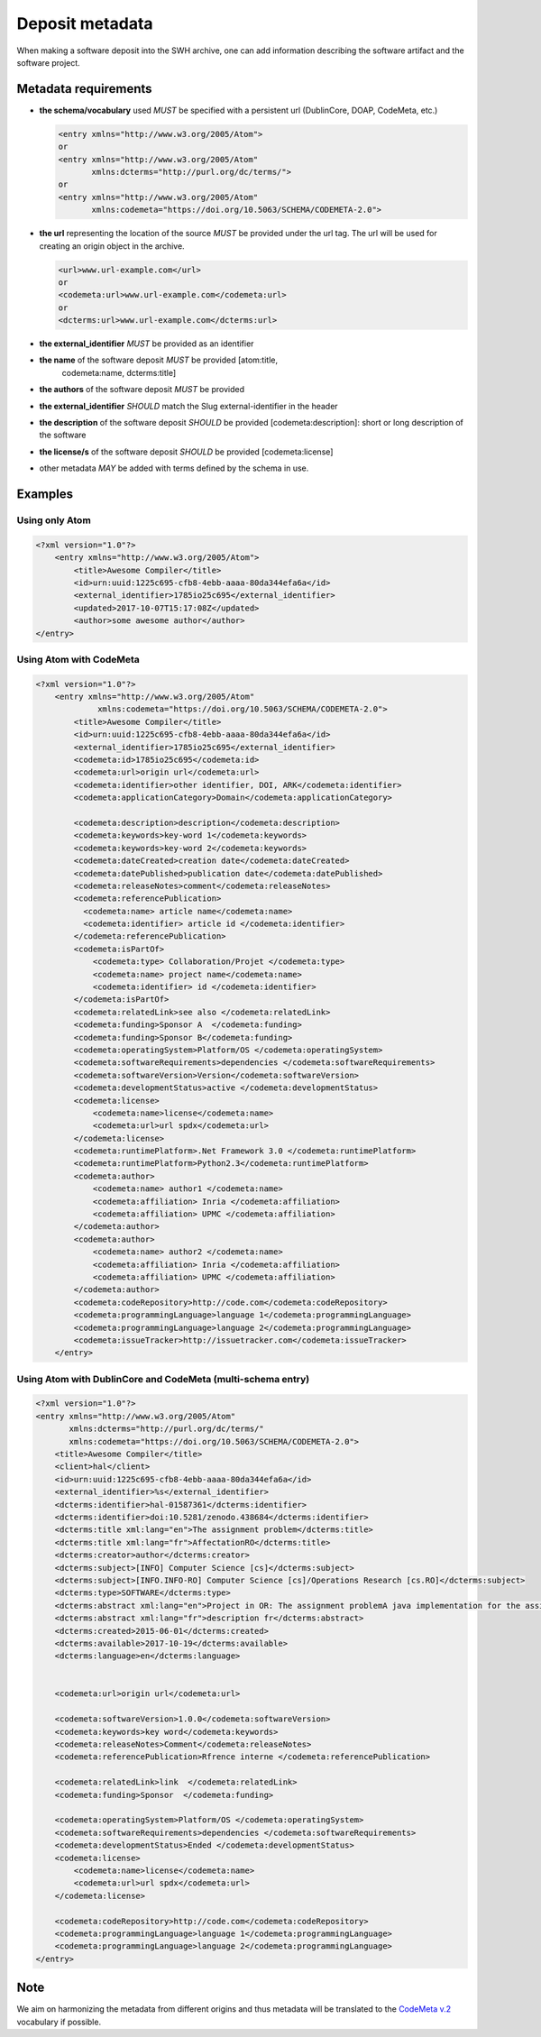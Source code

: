 Deposit metadata
================

When making a software deposit into the SWH archive, one can add
information describing the software artifact and the software project.


Metadata requirements
---------------------

- **the schema/vocabulary** used *MUST* be specified with a persistent url
  (DublinCore, DOAP, CodeMeta, etc.)

  .. code:: xml

      <entry xmlns="http://www.w3.org/2005/Atom">
      or
      <entry xmlns="http://www.w3.org/2005/Atom"
	     xmlns:dcterms="http://purl.org/dc/terms/">
      or
      <entry xmlns="http://www.w3.org/2005/Atom"
	     xmlns:codemeta="https://doi.org/10.5063/SCHEMA/CODEMETA-2.0">

- **the url** representing the location of the source *MUST* be provided under
  the url tag. The url will be used for creating an origin object in the
  archive.

  .. code:: xml

      <url>www.url-example.com</url>
      or
      <codemeta:url>www.url-example.com</codemeta:url>
      or
      <dcterms:url>www.url-example.com</dcterms:url>

- **the external\_identifier** *MUST* be provided as an identifier

- **the name** of the software deposit *MUST* be provided [atom:title,
   codemeta:name, dcterms:title]

- **the authors** of the software deposit *MUST* be provided

- **the external\_identifier** *SHOULD* match the Slug external-identifier in
  the header

- **the description** of the software deposit *SHOULD* be provided
  [codemeta:description]: short or long description of the software 

- **the license/s** of the software
  deposit *SHOULD* be provided [codemeta:license]

- other metadata *MAY* be added with terms defined by the schema in use.

Examples
--------

Using only Atom
~~~~~~~~~~~~~~~

.. code:: xml

    <?xml version="1.0"?>
        <entry xmlns="http://www.w3.org/2005/Atom">
            <title>Awesome Compiler</title>
            <id>urn:uuid:1225c695-cfb8-4ebb-aaaa-80da344efa6a</id>
            <external_identifier>1785io25c695</external_identifier>
            <updated>2017-10-07T15:17:08Z</updated>
            <author>some awesome author</author>
    </entry>

Using Atom with CodeMeta
~~~~~~~~~~~~~~~~~~~~~~~~

.. code:: xml

    <?xml version="1.0"?>
        <entry xmlns="http://www.w3.org/2005/Atom"
                 xmlns:codemeta="https://doi.org/10.5063/SCHEMA/CODEMETA-2.0">
            <title>Awesome Compiler</title>
            <id>urn:uuid:1225c695-cfb8-4ebb-aaaa-80da344efa6a</id>
            <external_identifier>1785io25c695</external_identifier>
            <codemeta:id>1785io25c695</codemeta:id>
            <codemeta:url>origin url</codemeta:url>
            <codemeta:identifier>other identifier, DOI, ARK</codemeta:identifier>
            <codemeta:applicationCategory>Domain</codemeta:applicationCategory>

            <codemeta:description>description</codemeta:description>
            <codemeta:keywords>key-word 1</codemeta:keywords>
            <codemeta:keywords>key-word 2</codemeta:keywords>
            <codemeta:dateCreated>creation date</codemeta:dateCreated>
            <codemeta:datePublished>publication date</codemeta:datePublished>
            <codemeta:releaseNotes>comment</codemeta:releaseNotes>
            <codemeta:referencePublication>
              <codemeta:name> article name</codemeta:name>
              <codemeta:identifier> article id </codemeta:identifier>
            </codemeta:referencePublication>
            <codemeta:isPartOf>
                <codemeta:type> Collaboration/Projet </codemeta:type>
                <codemeta:name> project name</codemeta:name>
                <codemeta:identifier> id </codemeta:identifier>
            </codemeta:isPartOf>
            <codemeta:relatedLink>see also </codemeta:relatedLink>
            <codemeta:funding>Sponsor A  </codemeta:funding>
            <codemeta:funding>Sponsor B</codemeta:funding>
            <codemeta:operatingSystem>Platform/OS </codemeta:operatingSystem>
            <codemeta:softwareRequirements>dependencies </codemeta:softwareRequirements>
            <codemeta:softwareVersion>Version</codemeta:softwareVersion>
            <codemeta:developmentStatus>active </codemeta:developmentStatus>
            <codemeta:license>
                <codemeta:name>license</codemeta:name>
                <codemeta:url>url spdx</codemeta:url>
            </codemeta:license>
            <codemeta:runtimePlatform>.Net Framework 3.0 </codemeta:runtimePlatform>
            <codemeta:runtimePlatform>Python2.3</codemeta:runtimePlatform>
            <codemeta:author>
                <codemeta:name> author1 </codemeta:name>
                <codemeta:affiliation> Inria </codemeta:affiliation>
                <codemeta:affiliation> UPMC </codemeta:affiliation>
            </codemeta:author>
            <codemeta:author>
                <codemeta:name> author2 </codemeta:name>
                <codemeta:affiliation> Inria </codemeta:affiliation>
                <codemeta:affiliation> UPMC </codemeta:affiliation>
            </codemeta:author>
            <codemeta:codeRepository>http://code.com</codemeta:codeRepository>
            <codemeta:programmingLanguage>language 1</codemeta:programmingLanguage>
            <codemeta:programmingLanguage>language 2</codemeta:programmingLanguage>
            <codemeta:issueTracker>http://issuetracker.com</codemeta:issueTracker>
        </entry>

Using Atom with DublinCore and CodeMeta (multi-schema entry)
~~~~~~~~~~~~~~~~~~~~~~~~~~~~~~~~~~~~~~~~~~~~~~~~~~~~~~~~~~~~

.. code:: xml

    <?xml version="1.0"?>
    <entry xmlns="http://www.w3.org/2005/Atom"
           xmlns:dcterms="http://purl.org/dc/terms/"
           xmlns:codemeta="https://doi.org/10.5063/SCHEMA/CODEMETA-2.0">
        <title>Awesome Compiler</title>
        <client>hal</client>
        <id>urn:uuid:1225c695-cfb8-4ebb-aaaa-80da344efa6a</id>
        <external_identifier>%s</external_identifier>
        <dcterms:identifier>hal-01587361</dcterms:identifier>
        <dcterms:identifier>doi:10.5281/zenodo.438684</dcterms:identifier>
        <dcterms:title xml:lang="en">The assignment problem</dcterms:title>
        <dcterms:title xml:lang="fr">AffectationRO</dcterms:title>
        <dcterms:creator>author</dcterms:creator>
        <dcterms:subject>[INFO] Computer Science [cs]</dcterms:subject>
        <dcterms:subject>[INFO.INFO-RO] Computer Science [cs]/Operations Research [cs.RO]</dcterms:subject>
        <dcterms:type>SOFTWARE</dcterms:type>
        <dcterms:abstract xml:lang="en">Project in OR: The assignment problemA java implementation for the assignment problem first release</dcterms:abstract>
        <dcterms:abstract xml:lang="fr">description fr</dcterms:abstract>
        <dcterms:created>2015-06-01</dcterms:created>
        <dcterms:available>2017-10-19</dcterms:available>
        <dcterms:language>en</dcterms:language>


        <codemeta:url>origin url</codemeta:url>

        <codemeta:softwareVersion>1.0.0</codemeta:softwareVersion>
        <codemeta:keywords>key word</codemeta:keywords>
        <codemeta:releaseNotes>Comment</codemeta:releaseNotes>
        <codemeta:referencePublication>Rfrence interne </codemeta:referencePublication>

        <codemeta:relatedLink>link  </codemeta:relatedLink>
        <codemeta:funding>Sponsor  </codemeta:funding>

        <codemeta:operatingSystem>Platform/OS </codemeta:operatingSystem>
        <codemeta:softwareRequirements>dependencies </codemeta:softwareRequirements>
        <codemeta:developmentStatus>Ended </codemeta:developmentStatus>
        <codemeta:license>
            <codemeta:name>license</codemeta:name>
            <codemeta:url>url spdx</codemeta:url>
        </codemeta:license>

        <codemeta:codeRepository>http://code.com</codemeta:codeRepository>
        <codemeta:programmingLanguage>language 1</codemeta:programmingLanguage>
        <codemeta:programmingLanguage>language 2</codemeta:programmingLanguage>
    </entry>

Note
----
We aim on harmonizing the metadata from different origins and thus
metadata will be translated to the `CodeMeta
v.2 <https://doi.org/10.5063/SCHEMA/CODEMETA-2.0>`__ vocabulary if
possible.

